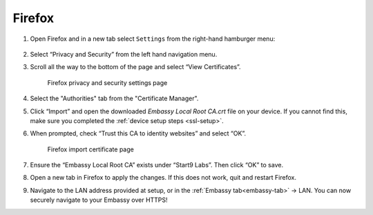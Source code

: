 .. _lan-ff:

=======
Firefox
=======

#. Open Firefox and in a new tab select ``Settings`` from the right-hand hamburger menu:

    .. figure:: /_static/images/tor/os_ff_settings.svg
            :width: 30%
            :alt: Firefox options screenshot

#. Select “Privacy and Security” from the left hand navigation menu.

#. Scroll all the way to the bottom of the page and select “View Certificates”.

    .. figure:: /_static/images/ssl/browser/firefox_security_settings.svg
        :width: 80%
        :alt: Firefox security settings

    Firefox privacy and security settings page

#. Select the "Authorities" tab from the "Certificate Manager".

#. Click “Import” and open the downloaded *Embassy Local Root CA.crt* file on your device. If you cannot find this, make sure you completed the :ref:`device setup steps <ssl-setup>`.

#. When prompted, check “Trust this CA to identity websites” and select “OK”.

    .. figure:: /_static/images/ssl/browser/firefox_view_certs.svg
        :width: 80%
        :alt: Firefox import cert

    Firefox import certificate page

#. Ensure the “Embassy Local Root CA” exists under “Start9 Labs”.  Then click “OK” to save.

#. Open a new tab in Firefox to apply the changes. If this does not work, quit and restart Firefox.

#. Navigate to the LAN address provided at setup, or in the :ref:`Embassy tab<embassy-tab>` -> LAN.  You can now securely navigate to your Embassy over HTTPS!
